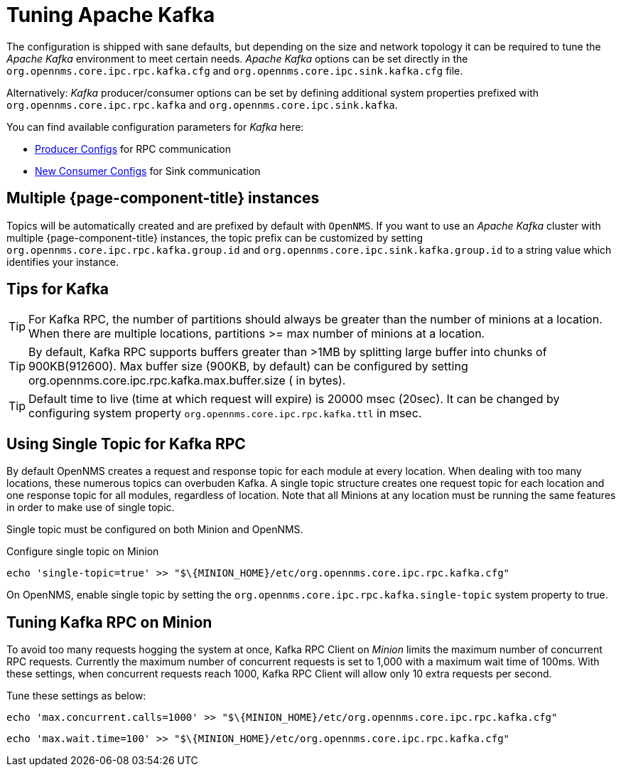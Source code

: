= Tuning Apache Kafka

The configuration is shipped with sane defaults, but depending on the size and network topology it can be required to tune the _Apache Kafka_ environment to meet certain needs.
_Apache Kafka_ options can be set directly in the `org.opennms.core.ipc.rpc.kafka.cfg` and `org.opennms.core.ipc.sink.kafka.cfg` file.

Alternatively: _Kafka_ producer/consumer options can be set by defining additional system properties prefixed with `org.opennms.core.ipc.rpc.kafka` and `org.opennms.core.ipc.sink.kafka`.

You can find available configuration parameters for _Kafka_ here:

* link:https://kafka.apache.org/10/documentation.html#producerconfigs[Producer Configs] for RPC communication
* link:https://kafka.apache.org/10/documentation.html#newconsumerconfigs[New Consumer Configs] for Sink communication

== Multiple {page-component-title} instances

Topics will be automatically created and are prefixed by default with `OpenNMS`. 
If you want to use an _Apache Kafka_ cluster with multiple {page-component-title} instances, the topic prefix can be customized by setting `org.opennms.core.ipc.rpc.kafka.group.id` and `org.opennms.core.ipc.sink.kafka.group.id` to a string value which identifies your instance.

== Tips for Kafka

TIP: For Kafka RPC, the number of partitions should always be greater than the number of minions at a location.
     When there are multiple locations, partitions >= max number of minions at a location.

TIP: By default, Kafka RPC supports buffers greater than >1MB by splitting large buffer into chunks of 900KB(912600).
     Max buffer size (900KB, by default) can be configured by setting org.opennms.core.ipc.rpc.kafka.max.buffer.size ( in bytes).

TIP: Default time to live (time at which request will expire) is 20000 msec (20sec).
     It can be changed by configuring system property `org.opennms.core.ipc.rpc.kafka.ttl` in msec.

== Using Single Topic for Kafka RPC

By default OpenNMS creates a request and response topic for each module at every location.
When dealing with too many locations, these numerous topics can overbuden Kafka. 
A single topic structure creates one request topic for each location and one response topic for all modules, regardless of location.
Note that all Minions at any location must be running the same features in order to make use of single topic. 

Single topic must be configured on both Minion and OpenNMS. 

.Configure single topic on Minion
[source, shell]
----
echo 'single-topic=true' >> "$\{MINION_HOME}/etc/org.opennms.core.ipc.rpc.kafka.cfg"
----

On OpenNMS, enable single topic by setting the `org.opennms.core.ipc.rpc.kafka.single-topic` system property to true.

==  Tuning Kafka RPC on Minion

To avoid too many requests hogging the system at once, Kafka RPC Client on _Minion_ limits the maximum number of concurrent RPC requests.
Currently the maximum number of concurrent requests is set to 1,000 with a maximum wait time of 100ms.
With these settings, when concurrent requests reach 1000, Kafka RPC Client will allow only 10 extra requests per second.

Tune these settings as below:

[source, sh]
----
echo 'max.concurrent.calls=1000' >> "$\{MINION_HOME}/etc/org.opennms.core.ipc.rpc.kafka.cfg"
----

[source, sh]
----
echo 'max.wait.time=100' >> "$\{MINION_HOME}/etc/org.opennms.core.ipc.rpc.kafka.cfg"
----
